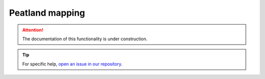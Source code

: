 Peatland mapping
================

.. attention::

    The documentation of this functionality is under construction.

.. tip::

    For specific help, `open an issue in our repository <https://github.com/openforis/sepal-doc/issues/new?assignees=&labels=&template=documentation-needed.md>`__.
